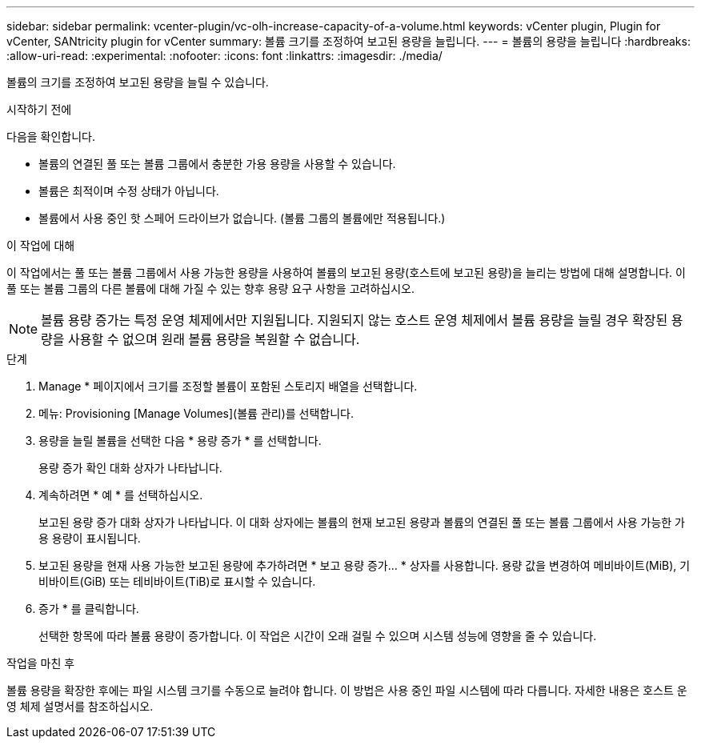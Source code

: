 ---
sidebar: sidebar 
permalink: vcenter-plugin/vc-olh-increase-capacity-of-a-volume.html 
keywords: vCenter plugin, Plugin for vCenter, SANtricity plugin for vCenter 
summary: 볼륨 크기를 조정하여 보고된 용량을 늘립니다. 
---
= 볼륨의 용량을 늘립니다
:hardbreaks:
:allow-uri-read: 
:experimental: 
:nofooter: 
:icons: font
:linkattrs: 
:imagesdir: ./media/


[role="lead"]
볼륨의 크기를 조정하여 보고된 용량을 늘릴 수 있습니다.

.시작하기 전에
다음을 확인합니다.

* 볼륨의 연결된 풀 또는 볼륨 그룹에서 충분한 가용 용량을 사용할 수 있습니다.
* 볼륨은 최적이며 수정 상태가 아닙니다.
* 볼륨에서 사용 중인 핫 스페어 드라이브가 없습니다. (볼륨 그룹의 볼륨에만 적용됩니다.)


.이 작업에 대해
이 작업에서는 풀 또는 볼륨 그룹에서 사용 가능한 용량을 사용하여 볼륨의 보고된 용량(호스트에 보고된 용량)을 늘리는 방법에 대해 설명합니다. 이 풀 또는 볼륨 그룹의 다른 볼륨에 대해 가질 수 있는 향후 용량 요구 사항을 고려하십시오.


NOTE: 볼륨 용량 증가는 특정 운영 체제에서만 지원됩니다. 지원되지 않는 호스트 운영 체제에서 볼륨 용량을 늘릴 경우 확장된 용량을 사용할 수 없으며 원래 볼륨 용량을 복원할 수 없습니다.

.단계
. Manage * 페이지에서 크기를 조정할 볼륨이 포함된 스토리지 배열을 선택합니다.
. 메뉴: Provisioning [Manage Volumes](볼륨 관리)를 선택합니다.
. 용량을 늘릴 볼륨을 선택한 다음 * 용량 증가 * 를 선택합니다.
+
용량 증가 확인 대화 상자가 나타납니다.

. 계속하려면 * 예 * 를 선택하십시오.
+
보고된 용량 증가 대화 상자가 나타납니다. 이 대화 상자에는 볼륨의 현재 보고된 용량과 볼륨의 연결된 풀 또는 볼륨 그룹에서 사용 가능한 가용 용량이 표시됩니다.

. 보고된 용량을 현재 사용 가능한 보고된 용량에 추가하려면 * 보고 용량 증가... * 상자를 사용합니다. 용량 값을 변경하여 메비바이트(MiB), 기비바이트(GiB) 또는 테비바이트(TiB)로 표시할 수 있습니다.
. 증가 * 를 클릭합니다.
+
선택한 항목에 따라 볼륨 용량이 증가합니다. 이 작업은 시간이 오래 걸릴 수 있으며 시스템 성능에 영향을 줄 수 있습니다.



.작업을 마친 후
볼륨 용량을 확장한 후에는 파일 시스템 크기를 수동으로 늘려야 합니다. 이 방법은 사용 중인 파일 시스템에 따라 다릅니다. 자세한 내용은 호스트 운영 체제 설명서를 참조하십시오.
